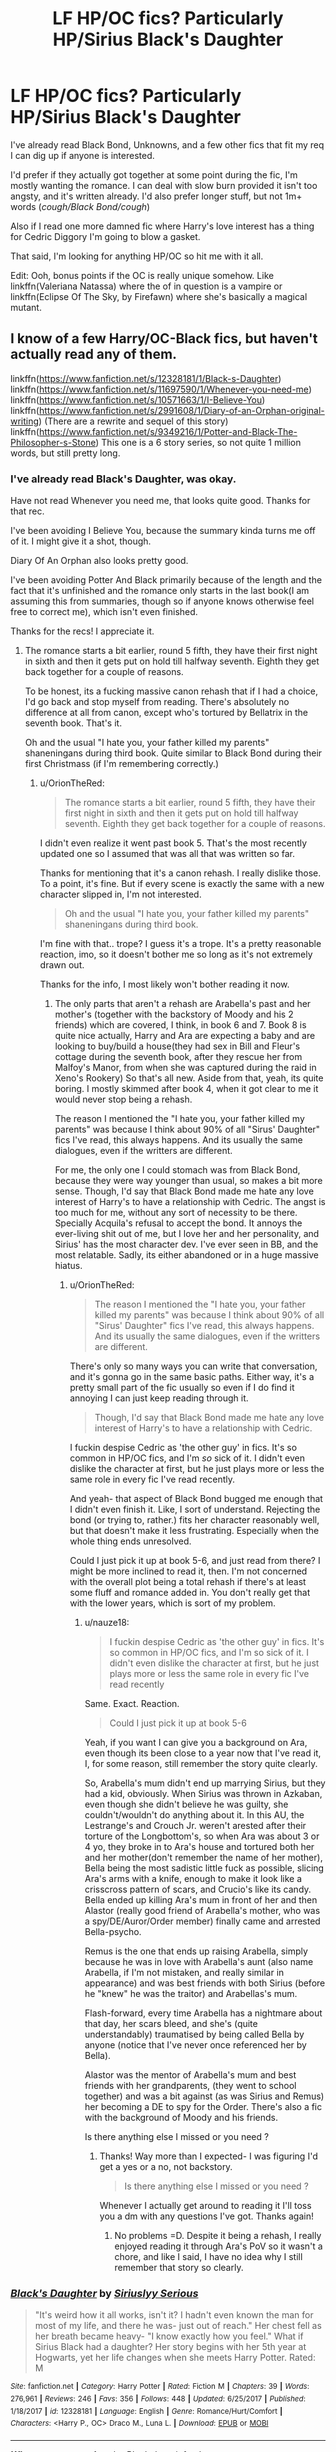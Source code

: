 #+TITLE: LF HP/OC fics? Particularly HP/Sirius Black's Daughter

* LF HP/OC fics? Particularly HP/Sirius Black's Daughter
:PROPERTIES:
:Author: OrionTheRed
:Score: 21
:DateUnix: 1529566791.0
:DateShort: 2018-Jun-21
:FlairText: Request
:END:
I've already read Black Bond, Unknowns, and a few other fics that fit my req I can dig up if anyone is interested.

I'd prefer if they actually got together at some point during the fic, I'm mostly wanting the romance. I can deal with slow burn provided it isn't too angsty, and it's written already. I'd also prefer longer stuff, but not 1m+ words (/cough/Black Bond/cough/)

Also if I read one more damned fic where Harry's love interest has a thing for Cedric Diggory I'm going to blow a gasket.

That said, I'm looking for anything HP/OC so hit me with it all.

Edit: Ooh, bonus points if the OC is really unique somehow. Like linkffn(Valeriana Natassa) where the of in question is a vampire or linkffn(Eclipse Of The Sky, by Firefawn) where she's basically a magical mutant.


** I know of a few Harry/OC-Black fics, but haven't actually read any of them.

linkffn([[https://www.fanfiction.net/s/12328181/1/Black-s-Daughter]]) linkffn([[https://www.fanfiction.net/s/11697590/1/Whenever-you-need-me]]) linkffn([[https://www.fanfiction.net/s/10571663/1/I-Believe-You]]) linkffn([[https://www.fanfiction.net/s/2991608/1/Diary-of-an-Orphan-original-writing]]) (There are a rewrite and sequel of this story) linkffn([[https://www.fanfiction.net/s/9349216/1/Potter-and-Black-The-Philosopher-s-Stone]]) This one is a 6 story series, so not quite 1 million words, but still pretty long.
:PROPERTIES:
:Author: mi-evil
:Score: 5
:DateUnix: 1529577407.0
:DateShort: 2018-Jun-21
:END:

*** I've already read Black's Daughter, was okay.

Have not read Whenever you need me, that looks quite good. Thanks for that rec.

I've been avoiding I Believe You, because the summary kinda turns me off of it. I might give it a shot, though.

Diary Of An Orphan also looks pretty good.

I've been avoiding Potter And Black primarily because of the length and the fact that it's unfinished and the romance only starts in the last book(I am assuming this from summaries, though so if anyone knows otherwise feel free to correct me), which isn't even finished.

Thanks for the recs! I appreciate it.
:PROPERTIES:
:Author: OrionTheRed
:Score: 2
:DateUnix: 1529588339.0
:DateShort: 2018-Jun-21
:END:

**** The romance starts a bit earlier, round 5 fifth, they have their first night in sixth and then it gets put on hold till halfway seventh. Eighth they get back together for a couple of reasons.

To be honest, its a fucking massive canon rehash that if I had a choice, I'd go back and stop myself from reading. There's absolutely no difference at all from canon, except who's tortured by Bellatrix in the seventh book. That's it.

Oh and the usual "I hate you, your father killed my parents" shaneningans during third book. Quite similar to Black Bond during their first Christmass (if I'm remembering correctly.)
:PROPERTIES:
:Author: nauze18
:Score: 2
:DateUnix: 1529620559.0
:DateShort: 2018-Jun-22
:END:

***** u/OrionTheRed:
#+begin_quote
  The romance starts a bit earlier, round 5 fifth, they have their first night in sixth and then it gets put on hold till halfway seventh. Eighth they get back together for a couple of reasons.
#+end_quote

I didn't even realize it went past book 5. That's the most recently updated one so I assumed that was all that was written so far.

Thanks for mentioning that it's a canon rehash. I really dislike those. To a point, it's fine. But if every scene is exactly the same with a new character slipped in, I'm not interested.

#+begin_quote
  Oh and the usual "I hate you, your father killed my parents" shaneningans during third book.
#+end_quote

I'm fine with that.. trope? I guess it's a trope. It's a pretty reasonable reaction, imo, so it doesn't bother me so long as it's not extremely drawn out.

Thanks for the info, I most likely won't bother reading it now.
:PROPERTIES:
:Author: OrionTheRed
:Score: 1
:DateUnix: 1529641513.0
:DateShort: 2018-Jun-22
:END:

****** The only parts that aren't a rehash are Arabella's past and her mother's (together with the backstory of Moody and his 2 friends) which are covered, I think, in book 6 and 7. Book 8 is quite nice actually, Harry and Ara are expecting a baby and are looking to buy/build a house(they had sex in Bill and Fleur's cottage during the seventh book, after they rescue her from Malfoy's Manor, from when she was captured during the raid in Xeno's Rookery) So that's all new. Aside from that, yeah, its quite boring. I mostly skimmed after book 4, when it got clear to me it would never stop being a rehash.

The reason I mentioned the "I hate you, your father killed my parents" was because I think about 90% of all "Sirus' Daughter" fics I've read, this always happens. And its usually the same dialogues, even if the writters are different.

For me, the only one I could stomach was from Black Bond, because they were way younger than usual, so makes a bit more sense. Though, I'd say that Black Bond made me hate any love interest of Harry's to have a relationship with Cedric. The angst is too much for me, without any sort of necessity to be there. Specially Acquila's refusal to accept the bond. It annoys the ever-living shit out of me, but I love her and her personality, and Sirius' has the most character dev. I've ever seen in BB, and the most relatable. Sadly, its either abandoned or in a huge massive hiatus.
:PROPERTIES:
:Author: nauze18
:Score: 2
:DateUnix: 1529644914.0
:DateShort: 2018-Jun-22
:END:

******* u/OrionTheRed:
#+begin_quote
  The reason I mentioned the "I hate you, your father killed my parents" was because I think about 90% of all "Sirus' Daughter" fics I've read, this always happens. And its usually the same dialogues, even if the writters are different.
#+end_quote

There's only so many ways you can write that conversation, and it's gonna go in the same basic paths. Either way, it's a pretty small part of the fic usually so even if I do find it annoying I can just keep reading through it.

#+begin_quote
  Though, I'd say that Black Bond made me hate any love interest of Harry's to have a relationship with Cedric.
#+end_quote

I fuckin despise Cedric as 'the other guy' in fics. It's so common in HP/OC fics, and I'm /so/ sick of it. I didn't even dislike the character at first, but he just plays more or less the same role in every fic I've read recently.

And yeah- that aspect of Black Bond bugged me enough that I didn't even finish it. Like, I sort of understand. Rejecting the bond (or trying to, rather.) fits her character reasonably well, but that doesn't make it less frustrating. Especially when the whole thing ends unresolved.

Could I just pick it up at book 5-6, and just read from there? I might be more inclined to read it, then. I'm not concerned with the overall plot being a total rehash if there's at least some fluff and romance added in. You don't really get that with the lower years, which is sort of my problem.
:PROPERTIES:
:Author: OrionTheRed
:Score: 2
:DateUnix: 1529648729.0
:DateShort: 2018-Jun-22
:END:

******** u/nauze18:
#+begin_quote
  I fuckin despise Cedric as 'the other guy' in fics. It's so common in HP/OC fics, and I'm so sick of it. I didn't even dislike the character at first, but he just plays more or less the same role in every fic I've read recently
#+end_quote

Same. Exact. Reaction.

#+begin_quote
  Could I just pick it up at book 5-6
#+end_quote

Yeah, if you want I can give you a background on Ara, even though its been close to a year now that I've read it, I, for some reason, still remember the story quite clearly.

So, Arabella's mum didn't end up marrying Sirius, but they had a kid, obviously. When Sirius was thrown in Azkaban, even though she didn't believe he was guilty, she couldn't/wouldn't do anything about it. In this AU, the Lestrange's and Crouch Jr. weren't arested after their torture of the Longbottom's, so when Ara was about 3 or 4 yo, they broke in to Ara's house and tortured both her and her mother(don't remember the name of her mother), Bella being the most sadistic little fuck as possible, slicing Ara's arms with a knife, enough to make it look like a crisscross pattern of scars, and Crucio's like its candy. Bella ended up killing Ara's mum in front of her and then Alastor (really good friend of Arabella's mother, who was a spy/DE/Auror/Order member) finally came and arrested Bella-psycho.

Remus is the one that ends up raising Arabella, simply because he was in love with Arabella's aunt (also name Arabella, if I'm not mistaken, and really similar in appearance) and was best friends with both Sirius (before he "knew" he was the traitor) and Arabellas's mum.

Flash-forward, every time Arabella has a nightmare about that day, her scars bleed, and she's (quite understandably) traumatised by being called Bella by anyone (notice that I've never once referenced her by Bella).

Alastor was the mentor of Arabella's mum and best friends with her grandparents, (they went to school together) and was a bit against (as was Sirius and Remus) her becoming a DE to spy for the Order. There's also a fic with the background of Moody and his friends.

Is there anything else I missed or you need ?
:PROPERTIES:
:Author: nauze18
:Score: 1
:DateUnix: 1529649774.0
:DateShort: 2018-Jun-22
:END:

********* Thanks! Way more than I expected- I was figuring I'd get a yes or a no, not backstory.

#+begin_quote
  Is there anything else I missed or you need ?
#+end_quote

Whenever I actually get around to reading it I'll toss you a dm with any questions I've got. Thanks again!
:PROPERTIES:
:Author: OrionTheRed
:Score: 1
:DateUnix: 1529698312.0
:DateShort: 2018-Jun-23
:END:

********** No problems =D. Despite it being a rehash, I really enjoyed reading it through Ara's PoV so it wasn't a chore, and like I said, I have no idea why I still remember that story so clearly.
:PROPERTIES:
:Author: nauze18
:Score: 1
:DateUnix: 1529700855.0
:DateShort: 2018-Jun-23
:END:


*** [[https://www.fanfiction.net/s/12328181/1/][*/Black's Daughter/*]] by [[https://www.fanfiction.net/u/8293849/Siriuslyy-Serious][/Siriuslyy Serious/]]

#+begin_quote
  "It's weird how it all works, isn't it? I hadn't even known the man for most of my life, and there he was- just out of reach." Her chest fell as her breath became heavy- "I know exactly how you feel." What if Sirius Black had a daughter? Her story begins with her 5th year at Hogwarts, yet her life changes when she meets Harry Potter. Rated: M
#+end_quote

^{/Site/:} ^{fanfiction.net} ^{*|*} ^{/Category/:} ^{Harry} ^{Potter} ^{*|*} ^{/Rated/:} ^{Fiction} ^{M} ^{*|*} ^{/Chapters/:} ^{39} ^{*|*} ^{/Words/:} ^{276,961} ^{*|*} ^{/Reviews/:} ^{246} ^{*|*} ^{/Favs/:} ^{356} ^{*|*} ^{/Follows/:} ^{448} ^{*|*} ^{/Updated/:} ^{6/25/2017} ^{*|*} ^{/Published/:} ^{1/18/2017} ^{*|*} ^{/id/:} ^{12328181} ^{*|*} ^{/Language/:} ^{English} ^{*|*} ^{/Genre/:} ^{Romance/Hurt/Comfort} ^{*|*} ^{/Characters/:} ^{<Harry} ^{P.,} ^{OC>} ^{Draco} ^{M.,} ^{Luna} ^{L.} ^{*|*} ^{/Download/:} ^{[[http://www.ff2ebook.com/old/ffn-bot/index.php?id=12328181&source=ff&filetype=epub][EPUB]]} ^{or} ^{[[http://www.ff2ebook.com/old/ffn-bot/index.php?id=12328181&source=ff&filetype=mobi][MOBI]]}

--------------

[[https://www.fanfiction.net/s/11697590/1/][*/Whenever you need me/*]] by [[https://www.fanfiction.net/u/7401192/Blackphoenixfeather][/Blackphoenixfeather/]]

#+begin_quote
  Charlotte Black had a dark past, seeing the ones she loved slipping away from her life, though she never let that stop her from enjoying the family she still had. When she finally starts at Hogwarts, Charlotte will made new friends, discover things about her past and reencounter an old friend, while she deal with the feelings building inside of her for her very best friend.
#+end_quote

^{/Site/:} ^{fanfiction.net} ^{*|*} ^{/Category/:} ^{Harry} ^{Potter} ^{*|*} ^{/Rated/:} ^{Fiction} ^{T} ^{*|*} ^{/Chapters/:} ^{12} ^{*|*} ^{/Words/:} ^{107,221} ^{*|*} ^{/Reviews/:} ^{22} ^{*|*} ^{/Favs/:} ^{136} ^{*|*} ^{/Follows/:} ^{207} ^{*|*} ^{/Updated/:} ^{5/17/2017} ^{*|*} ^{/Published/:} ^{12/28/2015} ^{*|*} ^{/id/:} ^{11697590} ^{*|*} ^{/Language/:} ^{English} ^{*|*} ^{/Genre/:} ^{Romance/Adventure} ^{*|*} ^{/Characters/:} ^{<Harry} ^{P.,} ^{OC>} ^{Sirius} ^{B.,} ^{Remus} ^{L.} ^{*|*} ^{/Download/:} ^{[[http://www.ff2ebook.com/old/ffn-bot/index.php?id=11697590&source=ff&filetype=epub][EPUB]]} ^{or} ^{[[http://www.ff2ebook.com/old/ffn-bot/index.php?id=11697590&source=ff&filetype=mobi][MOBI]]}

--------------

[[https://www.fanfiction.net/s/10571663/1/][*/I Believe You/*]] by [[https://www.fanfiction.net/u/5919875/Owlix][/Owlix/]]

#+begin_quote
  What if Regulus Black had a daughter who spent her life in New York City and then transferred to Hogwarts at the beginning of Harry's 5th year? Enter Reggie Dolan, a proud New Yorker with loads of brass and even more sass! Follow her on her adventures through Hogwarts as she gains friends, enemies, and memories.
#+end_quote

^{/Site/:} ^{fanfiction.net} ^{*|*} ^{/Category/:} ^{Harry} ^{Potter} ^{*|*} ^{/Rated/:} ^{Fiction} ^{T} ^{*|*} ^{/Chapters/:} ^{41} ^{*|*} ^{/Words/:} ^{106,890} ^{*|*} ^{/Reviews/:} ^{287} ^{*|*} ^{/Favs/:} ^{347} ^{*|*} ^{/Follows/:} ^{445} ^{*|*} ^{/Updated/:} ^{3/13/2017} ^{*|*} ^{/Published/:} ^{7/27/2014} ^{*|*} ^{/id/:} ^{10571663} ^{*|*} ^{/Language/:} ^{English} ^{*|*} ^{/Genre/:} ^{Adventure/Drama} ^{*|*} ^{/Characters/:} ^{<Harry} ^{P.,} ^{OC>} ^{*|*} ^{/Download/:} ^{[[http://www.ff2ebook.com/old/ffn-bot/index.php?id=10571663&source=ff&filetype=epub][EPUB]]} ^{or} ^{[[http://www.ff2ebook.com/old/ffn-bot/index.php?id=10571663&source=ff&filetype=mobi][MOBI]]}

--------------

[[https://www.fanfiction.net/s/2991608/1/][*/Diary of an Orphan (original writing)/*]] by [[https://www.fanfiction.net/u/1064995/BlAcKdAuGhTeR][/BlAcKdAuGhTeR/]]

#+begin_quote
  What if Sirius had a daughter? What would she be like? Jenna spent her early life in an orphanage until the appearance of a man named Remus Lupin changed her life forever. This is the Diary of an Orphan. HPGW, RWHG in future chapters and maybe HPOC.
#+end_quote

^{/Site/:} ^{fanfiction.net} ^{*|*} ^{/Category/:} ^{Harry} ^{Potter} ^{*|*} ^{/Rated/:} ^{Fiction} ^{T} ^{*|*} ^{/Chapters/:} ^{49} ^{*|*} ^{/Words/:} ^{516,986} ^{*|*} ^{/Reviews/:} ^{567} ^{*|*} ^{/Favs/:} ^{601} ^{*|*} ^{/Follows/:} ^{235} ^{*|*} ^{/Updated/:} ^{7/5/2015} ^{*|*} ^{/Published/:} ^{6/15/2006} ^{*|*} ^{/Status/:} ^{Complete} ^{*|*} ^{/id/:} ^{2991608} ^{*|*} ^{/Language/:} ^{English} ^{*|*} ^{/Genre/:} ^{Romance} ^{*|*} ^{/Characters/:} ^{<OC,} ^{Harry} ^{P.>} ^{*|*} ^{/Download/:} ^{[[http://www.ff2ebook.com/old/ffn-bot/index.php?id=2991608&source=ff&filetype=epub][EPUB]]} ^{or} ^{[[http://www.ff2ebook.com/old/ffn-bot/index.php?id=2991608&source=ff&filetype=mobi][MOBI]]}

--------------

[[https://www.fanfiction.net/s/9349216/1/][*/Potter and Black: The Philosopher's Stone/*]] by [[https://www.fanfiction.net/u/4758113/ArabellaBlack25][/ArabellaBlack25/]]

#+begin_quote
  Go through Arabella Black's first year at Hogwarts School of Witchcraft and Wizardry with her friends Harry Potter, Ron Weasley and Hermione Granger as they try to figure out the mystery of the Philosopher's Stone. First book of the "Potter and Black" Series starting from the first book with an OC in it.
#+end_quote

^{/Site/:} ^{fanfiction.net} ^{*|*} ^{/Category/:} ^{Harry} ^{Potter} ^{*|*} ^{/Rated/:} ^{Fiction} ^{T} ^{*|*} ^{/Chapters/:} ^{14} ^{*|*} ^{/Words/:} ^{64,136} ^{*|*} ^{/Reviews/:} ^{127} ^{*|*} ^{/Favs/:} ^{503} ^{*|*} ^{/Follows/:} ^{227} ^{*|*} ^{/Updated/:} ^{5/29/2016} ^{*|*} ^{/Published/:} ^{6/1/2013} ^{*|*} ^{/Status/:} ^{Complete} ^{*|*} ^{/id/:} ^{9349216} ^{*|*} ^{/Language/:} ^{English} ^{*|*} ^{/Genre/:} ^{Adventure/Friendship} ^{*|*} ^{/Characters/:} ^{Harry} ^{P.,} ^{OC} ^{*|*} ^{/Download/:} ^{[[http://www.ff2ebook.com/old/ffn-bot/index.php?id=9349216&source=ff&filetype=epub][EPUB]]} ^{or} ^{[[http://www.ff2ebook.com/old/ffn-bot/index.php?id=9349216&source=ff&filetype=mobi][MOBI]]}

--------------

*FanfictionBot*^{2.0.0-beta} | [[https://github.com/tusing/reddit-ffn-bot/wiki/Usage][Usage]]
:PROPERTIES:
:Author: FanfictionBot
:Score: 1
:DateUnix: 1529577436.0
:DateShort: 2018-Jun-21
:END:


** I came across this one a couple weeks ago. I haven't finished it but the writing is decent. Also it's the first in a series which seems to be following most of the stations of canon.

linkffn(8094248)
:PROPERTIES:
:Author: abnormalopinion
:Score: 2
:DateUnix: 1529608336.0
:DateShort: 2018-Jun-21
:END:

*** [[https://www.fanfiction.net/s/8094248/1/][*/CMBlack: Heart of a Lion/*]] by [[https://www.fanfiction.net/u/1778804/Vindicated-Soldiers][/Vindicated Soldiers/]]

#+begin_quote
  Courage and bravery are always needed, but not always shared in her household. When Cassy begins Hogwarts, it comes as a surprise where she ends up. Content to let things lie, she makes friends that would make her ancestors roll in their graves. Then again, Cassy Black was never afraid of a little controversy.
#+end_quote

^{/Site/:} ^{fanfiction.net} ^{*|*} ^{/Category/:} ^{Harry} ^{Potter} ^{*|*} ^{/Rated/:} ^{Fiction} ^{K+} ^{*|*} ^{/Chapters/:} ^{14} ^{*|*} ^{/Words/:} ^{81,376} ^{*|*} ^{/Reviews/:} ^{75} ^{*|*} ^{/Favs/:} ^{266} ^{*|*} ^{/Follows/:} ^{93} ^{*|*} ^{/Updated/:} ^{7/21/2012} ^{*|*} ^{/Published/:} ^{5/7/2012} ^{*|*} ^{/Status/:} ^{Complete} ^{*|*} ^{/id/:} ^{8094248} ^{*|*} ^{/Language/:} ^{English} ^{*|*} ^{/Genre/:} ^{Adventure/Fantasy} ^{*|*} ^{/Characters/:} ^{Harry} ^{P.,} ^{OC} ^{*|*} ^{/Download/:} ^{[[http://www.ff2ebook.com/old/ffn-bot/index.php?id=8094248&source=ff&filetype=epub][EPUB]]} ^{or} ^{[[http://www.ff2ebook.com/old/ffn-bot/index.php?id=8094248&source=ff&filetype=mobi][MOBI]]}

--------------

*FanfictionBot*^{2.0.0-beta} | [[https://github.com/tusing/reddit-ffn-bot/wiki/Usage][Usage]]
:PROPERTIES:
:Author: FanfictionBot
:Score: 1
:DateUnix: 1529608343.0
:DateShort: 2018-Jun-21
:END:


*** I've seen that around, but I've not read it yet. Mostly been staying away because of the length, and how late the HP/OC pairing starts.

The way it's written also bothers me. I can't put my finger on /why/, but it does.

Thanks for the rec, though!
:PROPERTIES:
:Author: OrionTheRed
:Score: 1
:DateUnix: 1529612341.0
:DateShort: 2018-Jun-22
:END:
